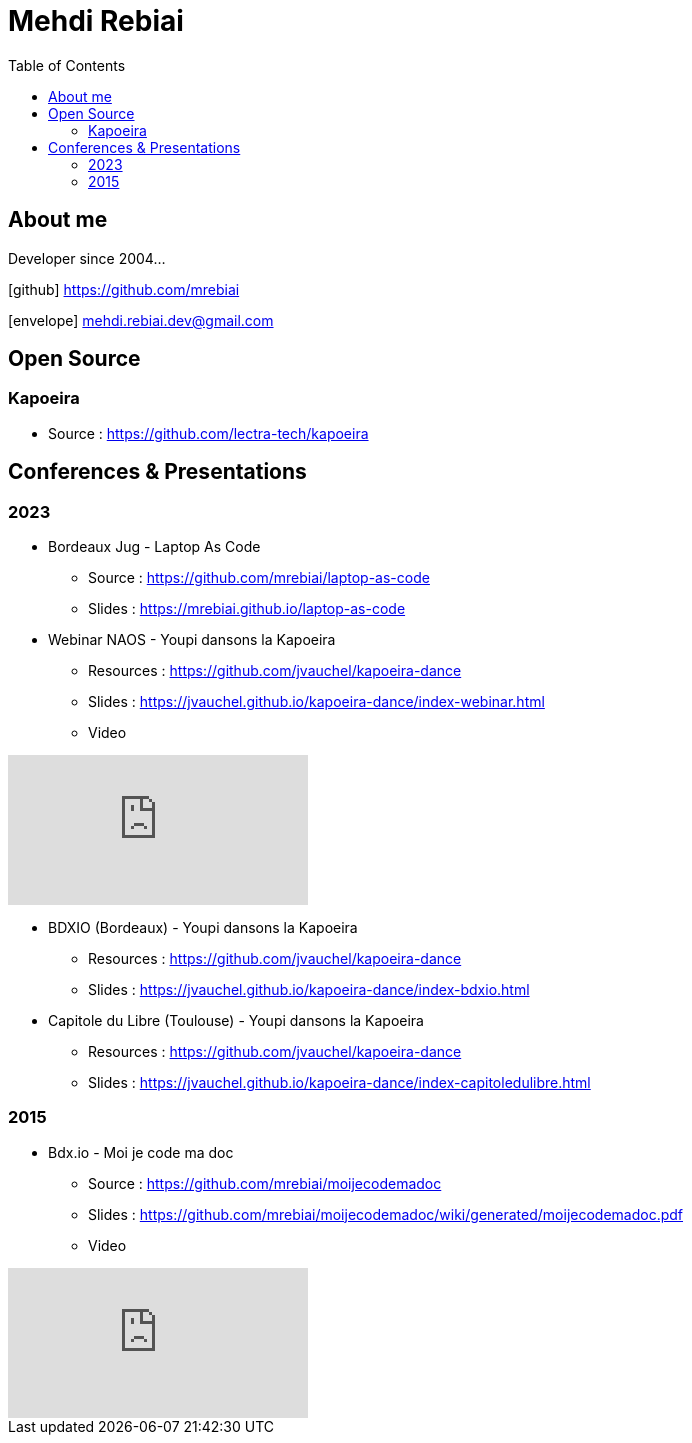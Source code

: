= Mehdi Rebiai
:toc: left
:icons: font

== About me
Developer since 2004...

icon:github[] https://github.com/mrebiai[^]

icon:envelope[] mehdi.rebiai.dev@gmail.com

== Open Source
=== Kapoeira
* Source : https://github.com/lectra-tech/kapoeira[^]

== Conferences & Presentations
=== 2023
* Bordeaux Jug - Laptop As Code
** Source : https://github.com/mrebiai/laptop-as-code[^]
** Slides : https://mrebiai.github.io/laptop-as-code[^]

* Webinar NAOS - Youpi dansons la Kapoeira
** Resources : https://github.com/jvauchel/kapoeira-dance[^]
** Slides : https://jvauchel.github.io/kapoeira-dance/index-webinar.html[^]
** Video 

video::tvyfoFBFBvM?si=n9MH49pZDCHHJUwg[youtube]

* BDXIO (Bordeaux) - Youpi dansons la Kapoeira
** Resources : https://github.com/jvauchel/kapoeira-dance[^]
** Slides : https://jvauchel.github.io/kapoeira-dance/index-bdxio.html[^]

* Capitole du Libre (Toulouse) - Youpi dansons la Kapoeira
** Resources : https://github.com/jvauchel/kapoeira-dance[^]
** Slides : https://jvauchel.github.io/kapoeira-dance/index-capitoledulibre.html[^]

=== 2015
* Bdx.io - Moi je code ma doc
** Source : https://github.com/mrebiai/moijecodemadoc[^]
** Slides : https://github.com/mrebiai/moijecodemadoc/wiki/generated/moijecodemadoc.pdf[^]
** Video

video::HVnVOX69m6A?si=OMomwZpN2We_4pE4[youtube]
